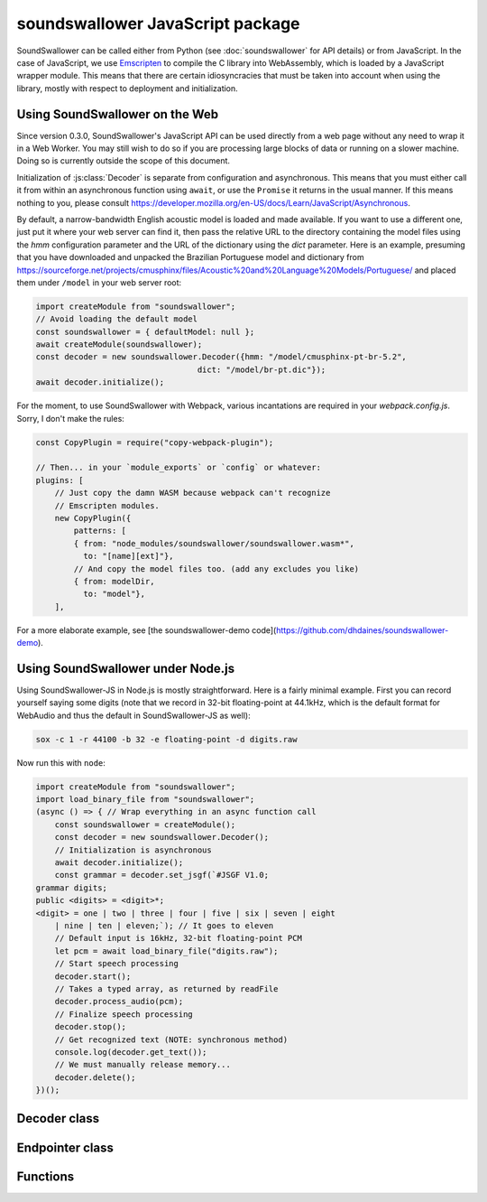 soundswallower JavaScript package
=================================

SoundSwallower can be called either from Python (see
:doc:`soundswallower` for API details) or from JavaScript.  In the
case of JavaScript, we use `Emscripten <https://www.emscripten.org>`_
to compile the C library into WebAssembly, which is loaded by a
JavaScript wrapper module.  This means that there are certain
idiosyncracies that must be taken into account when using the library,
mostly with respect to deployment and initialization.

Using SoundSwallower on the Web
-------------------------------

Since version 0.3.0, SoundSwallower's JavaScript API can be used
directly from a web page without any need to wrap it in a Web Worker.
You may still wish to do so if you are processing large blocks of data
or running on a slower machine.  Doing so is currently outside the
scope of this document.

Initialization of :js:class:`Decoder` is separate from configuration
and asynchronous.  This means that you must either call it from within
an asynchronous function using ``await``, or use the ``Promise`` it
returns in the usual manner.  If this means nothing to you, please
consult
https://developer.mozilla.org/en-US/docs/Learn/JavaScript/Asynchronous.

By default, a narrow-bandwidth English acoustic model is loaded and
made available.  If you want to use a different one, just put it where
your web server can find it, then pass the relative URL to the
directory containing the model files using the `hmm` configuration
parameter and the URL of the dictionary using the `dict` parameter.
Here is an example, presuming that you have downloaded and unpacked
the Brazilian Portuguese model and dictionary from
https://sourceforge.net/projects/cmusphinx/files/Acoustic%20and%20Language%20Models/Portuguese/
and placed them under ``/model`` in your web server root:

.. code-block:: javascript

    import createModule from "soundswallower";
    // Avoid loading the default model
    const soundswallower = { defaultModel: null };
    await createModule(soundswallower);
    const decoder = new soundswallower.Decoder({hmm: "/model/cmusphinx-pt-br-5.2",
                                      dict: "/model/br-pt.dic"});
    await decoder.initialize();

For the moment, to use SoundSwallower with Webpack, various
incantations are required in your `webpack.config.js`.  Sorry, I don't
make the rules:

.. code-block:: javascript

    const CopyPlugin = require("copy-webpack-plugin");

    // Then... in your `module_exports` or `config` or whatever:
    plugins: [
        // Just copy the damn WASM because webpack can't recognize
        // Emscripten modules.
        new CopyPlugin({
            patterns: [
            { from: "node_modules/soundswallower/soundswallower.wasm*",
              to: "[name][ext]"},
            // And copy the model files too. (add any excludes you like)
            { from: modelDir,
              to: "model"},
        ],

For a more elaborate example, see [the soundswallower-demo
code](https://github.com/dhdaines/soundswallower-demo).

Using SoundSwallower under Node.js
----------------------------------

Using SoundSwallower-JS in Node.js is mostly straightforward.  Here is
a fairly minimal example.  First you can record yourself saying some
digits (note that we record in 32-bit floating-point at 44.1kHz, which
is the default format for WebAudio and thus the default in
SoundSwallower-JS as well):

.. code-block:: console

   sox -c 1 -r 44100 -b 32 -e floating-point -d digits.raw

Now run this with ``node``:

.. code-block:: javascript

    import createModule from "soundswallower";
    import load_binary_file from "soundswallower";
    (async () => { // Wrap everything in an async function call
	const soundswallower = createModule();
	const decoder = new soundswallower.Decoder();
	// Initialization is asynchronous
	await decoder.initialize();
	const grammar = decoder.set_jsgf(`#JSGF V1.0;
    grammar digits;
    public <digits> = <digit>*;
    <digit> = one | two | three | four | five | six | seven | eight
	| nine | ten | eleven;`); // It goes to eleven
	// Default input is 16kHz, 32-bit floating-point PCM
	let pcm = await load_binary_file("digits.raw");
	// Start speech processing
	decoder.start();
	// Takes a typed array, as returned by readFile
	decoder.process_audio(pcm);
	// Finalize speech processing
	decoder.stop();
	// Get recognized text (NOTE: synchronous method)
	console.log(decoder.get_text());
	// We must manually release memory...
	decoder.delete();
    })();


Decoder class
-------------

.. js:autoclass:: api.Decoder
   :members:
   :short-name:

Endpointer class
----------------

.. js:autoclass:: api.Endpointer
   :members:
   :short-name:

Functions
---------

.. js:autofunction:: api.get_model_path
   :short-name:
